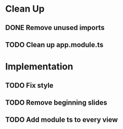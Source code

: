 * Clean Up
** DONE Remove unused imports
   CLOSED: [2018-02-04 Sun 13:15]
** TODO Clean up app.module.ts
* Implementation
** TODO Fix style
** TODO Remove beginning slides
** TODO Add module ts to every view
